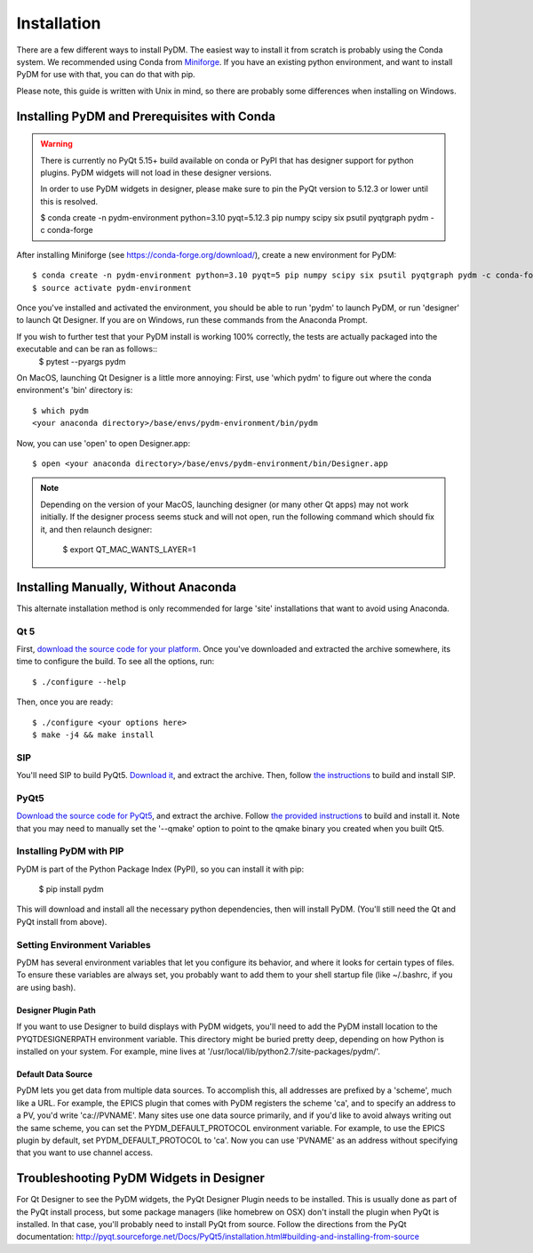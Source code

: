 .. _Install:

=========================
Installation
=========================

There are a few different ways to install PyDM.  The easiest way to install it
from scratch is probably using the Conda system. We recommended using Conda from `Miniforge <https://conda-forge.org/download/>`_. If you have an existing
python environment, and want to install PyDM for use with that, you can do that
with pip.

Please note, this guide is written with Unix in mind, so there are probably some differences when installing on Windows.

Installing PyDM and Prerequisites with Conda
^^^^^^^^^^^^^^^^^^^^^^^^^^^^^^^^^^^^^^^^^^^^^^^

.. warning::
    There is currently no PyQt 5.15+ build available on conda or PyPI that has
    designer support for python plugins. PyDM widgets will not load in these designer versions.

    In order to use PyDM widgets in designer, please make sure to pin the PyQt version to 5.12.3 or lower
    until this is resolved.

    $ conda create -n pydm-environment python=3.10 pyqt=5.12.3 pip numpy scipy six psutil pyqtgraph pydm -c conda-forge

After installing Miniforge (see https://conda-forge.org/download/), create a new
environment for PyDM::
  
  $ conda create -n pydm-environment python=3.10 pyqt=5 pip numpy scipy six psutil pyqtgraph pydm -c conda-forge
  $ source activate pydm-environment

Once you've installed and activated the environment, you should be able to run 'pydm' to launch PyDM, or run 'designer' to launch Qt Designer.  If you are on Windows, run these commands from the Anaconda Prompt.

If you wish to further test that your PyDM install is working 100% correctly, the tests are actually packaged into the executable and can be ran as follows::
  $ pytest --pyargs pydm

On MacOS, launching Qt Designer is a little more annoying:
First, use 'which pydm' to figure out where the conda environment's 'bin' directory is::

  $ which pydm
  <your anaconda directory>/base/envs/pydm-environment/bin/pydm

Now, you can use 'open' to open Designer.app::

  $ open <your anaconda directory>/base/envs/pydm-environment/bin/Designer.app


.. note::
  Depending on the version of your MacOS, launching designer (or many other Qt apps) may not work initially.
  If the designer process seems stuck and will not open, run the following command which should fix it, and then relaunch designer:

    $ export QT_MAC_WANTS_LAYER=1

Installing Manually, Without Anaconda
^^^^^^^^^^^^^^^^^^^^^^^^^^^^^^^^^^^^^
This alternate installation method is only recommended for large 'site' installations that want to avoid using Anaconda.

Qt 5
++++
First, `download the source code for your platform <https://www1.qt.io/download-open-source/#section-5>`_.
Once you've downloaded and extracted the archive somewhere, its time to configure the build.
To see all the options, run::

  $ ./configure --help

Then, once you are ready::

  $ ./configure <your options here>
  $ make -j4 && make install

SIP
+++
You'll need SIP to build PyQt5.  `Download it <https://www.riverbankcomputing.com/software/sip/download>`_,
and extract the archive.  Then, follow `the instructions <http://pyqt.sourceforge.net/Docs/sip4/installation.html>`_
to build and install SIP.

PyQt5
+++++
`Download the source code for PyQt5 <https://riverbankcomputing.com/software/pyqt/download5>`_,
and extract the archive.  Follow `the provided instructions <http://pyqt.sourceforge.net/Docs/PyQt5/installation.html#building-and-installing-from-source>`_ to
build and install it.  Note that you may need to manually set the '--qmake' option to point to the
qmake binary you created when you built Qt5.

Installing PyDM with PIP
++++++++++++++++++++++++

PyDM is part of the Python Package Index (PyPI), so you can install it with pip:

  $ pip install pydm
  
This will download and install all the necessary python dependencies, then will install 
PyDM.  (You'll still need the Qt and PyQt install from above).

Setting Environment Variables
+++++++++++++++++++++++++++++

PyDM has several environment variables that let you configure its behavior, and
where it looks for certain types of files.  To ensure these variables are always
set, you probably want to add them to your shell startup file (like ~/.bashrc, if you
are using bash).

Designer Plugin Path
####################

If you want to use Designer to build displays with PyDM widgets, you'll need to
add the PyDM install location to the PYQTDESIGNERPATH environment variable.  This
directory might be buried pretty deep, depending on how Python is installed on your
system.  For example, mine lives at '/usr/local/lib/python2.7/site-packages/pydm/'.

Default Data Source
###################

PyDM lets you get data from multiple data sources.  To accomplish this, all
addresses are prefixed by a 'scheme', much like a URL.  For example, the
EPICS plugin that comes with PyDM registers the scheme 'ca', and to specify
an address to a PV, you'd write 'ca://PVNAME'.  Many sites use one data 
source primarily, and if you'd like to avoid always writing out the same scheme,
you can set the PYDM_DEFAULT_PROTOCOL environment variable.  For example,
to use the EPICS plugin by default, set PYDM_DEFAULT_PROTOCOL to 'ca'.  Now
you can use 'PVNAME' as an address without specifying that you want to use
channel access.

Troubleshooting PyDM Widgets in Designer
^^^^^^^^^^^^^^^^^^^^^^^^^^^^^^^^^^^^^^^^

For Qt Designer to see the PyDM widgets, the PyQt Designer Plugin needs to be
installed.  This is usually done as part of the PyQt install process, but some
package managers (like homebrew on OSX) don't install the plugin when PyQt is
installed.  In that case, you'll probably need to install PyQt from source.
Follow the directions from the PyQt documentation: http://pyqt.sourceforge.net/Docs/PyQt5/installation.html#building-and-installing-from-source

